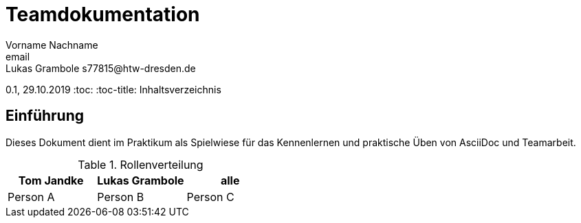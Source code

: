 = Teamdokumentation
Vorname Nachname <email>
Lukas Grambole s77815@htw-dresden.de
0.1, 29.10.2019
:toc:
:toc-title: Inhaltsverzeichnis
// Platzhalter für weitere Dokumenten-Attribute

== Einführung
Dieses Dokument dient im Praktikum als Spielwiese für das Kennenlernen und praktische Üben von AsciiDoc und Teamarbeit.


.Rollenverteilung
|===
|Tom Jandke |Lukas Grambole |alle

|Person A


|Person B

|Person C

|===